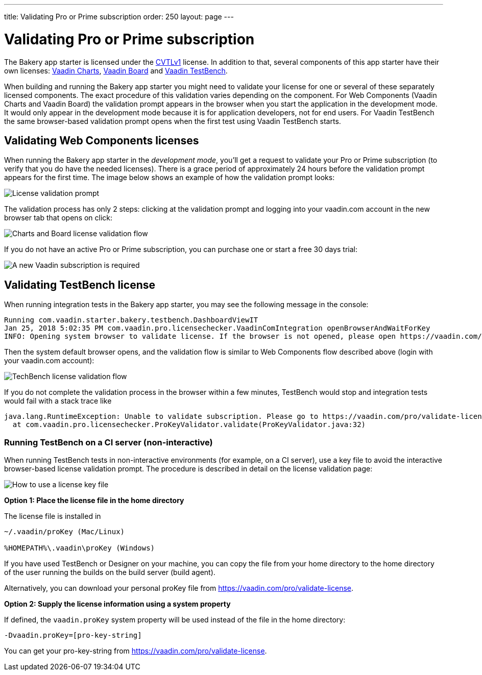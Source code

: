 ---
title: Validating Pro or Prime subscription
order: 250
layout: page
---

= Validating Pro or Prime subscription

The Bakery app starter is licensed under the link:https://vaadin.com/license/cvtl-1.0[CVTLv1^] license. In addition to that, several components of this app starter have their own licenses: link:https://vaadin.com/elements/browse#charts[Vaadin Charts^], link:https://vaadin.com/elements/vaadin-board[Vaadin Board^] and link:https://vaadin.com/testbench[Vaadin TestBench^].

When building and running the Bakery app starter you might need to validate your license for one or several of these separately licensed components. The exact procedure of this validation varies depending on the component. For Web Components (Vaadin Charts and Vaadin Board) the validation prompt appears in the browser when you start the application in the development mode. It would only appear in the development mode because it is for application developers, not for end users. For Vaadin TestBench the same browser-based validation prompt opens when the first test using Vaadin TestBench starts.

== Validating Web Components licenses

When running the Bakery app starter in the _development mode_, you'll get a request to validate your Pro or Prime subscription (to verify that you do have the needed licenses). There is a grace period of approximately 24 hours before the validation prompt appears for the first time. The image below shows an example of how the validation prompt looks:

image::img/license-validation-prompt.png[License validation prompt,align=center]

The validation process has only 2 steps: clicking at the validation prompt and logging into your vaadin.com account in the new browser tab that opens on click:

image::img/license-validation-wc-happy-flow.png[Charts and Board license validation flow,align=center]

If you do not have an active Pro or Prime subscription, you can purchase one or start a free 30 days trial:

image::img/license-validation-license-required.png[A new Vaadin subscription is required,align=center]


== Validating TestBench license

When running integration tests in the Bakery app starter, you may see the following message in the console:

```
Running com.vaadin.starter.bakery.testbench.DashboardViewIT
Jan 25, 2018 5:02:35 PM com.vaadin.pro.licensechecker.VaadinComIntegration openBrowserAndWaitForKey
INFO: Opening system browser to validate license. If the browser is not opened, please open https://vaadin.com/pro/validate-license?connect=423b6ec7-1976-49c2-ab59-a3293727809b manually
```

Then the system default browser opens, and the validation flow is similar to Web Components flow described above (login with your vaadin.com account):

image::img/license-validation-tb-happy-flow.png[TechBench license validation flow,align=center]

If you do not complete the validation process in the browser within a few minutes, TestBench would stop and integration tests would fail with a stack trace like

```
java.lang.RuntimeException: Unable to validate subscription. Please go to https://vaadin.com/pro/validate-license to check that your subscription is active. You can also find instructions for installing the license on a build server at https://vaadin.com/pro/validate-license
  at com.vaadin.pro.licensechecker.ProKeyValidator.validate(ProKeyValidator.java:32)
```


=== Running TestBench on a CI server (non-interactive)

When running TestBench tests in non-interactive environments (for example, on a CI server), use a key file to avoid the interactive browser-based license validation prompt. The procedure is described in detail on the license validation page:

image::img/license-validation-key-file-instructions.png[How to use a license key file,align=center]

*Option 1: Place the license file in the home directory*

The license file is installed in

```
~/.vaadin/proKey (Mac/Linux)

%HOMEPATH%\.vaadin\proKey (Windows)
```

If you have used TestBench or Designer on your machine, you can copy the file from your home directory to the home directory of the user running the builds on the build server (build agent).

Alternatively, you can download your personal proKey file from link:https://vaadin.com/pro/validate-license[https://vaadin.com/pro/validate-license^].

*Option 2: Supply the license information using a system property*

If defined, the `vaadin.proKey` system property will be used instead of the file in the home directory:

```
-Dvaadin.proKey=[pro-key-string]
```

You can get your pro-key-string from link:https://vaadin.com/pro/validate-license[https://vaadin.com/pro/validate-license^].
